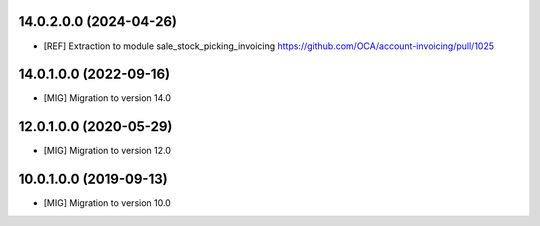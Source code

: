 14.0.2.0.0 (2024-04-26)
~~~~~~~~~~~~~~~~~~~~~~~
* [REF] Extraction to module sale_stock_picking_invoicing
  https://github.com/OCA/account-invoicing/pull/1025

14.0.1.0.0 (2022-09-16)
~~~~~~~~~~~~~~~~~~~~~~~

* [MIG] Migration to version 14.0

12.0.1.0.0 (2020-05-29)
~~~~~~~~~~~~~~~~~~~~~~~

* [MIG] Migration to version 12.0

10.0.1.0.0 (2019-09-13)
~~~~~~~~~~~~~~~~~~~~~~~

* [MIG] Migration to version 10.0
